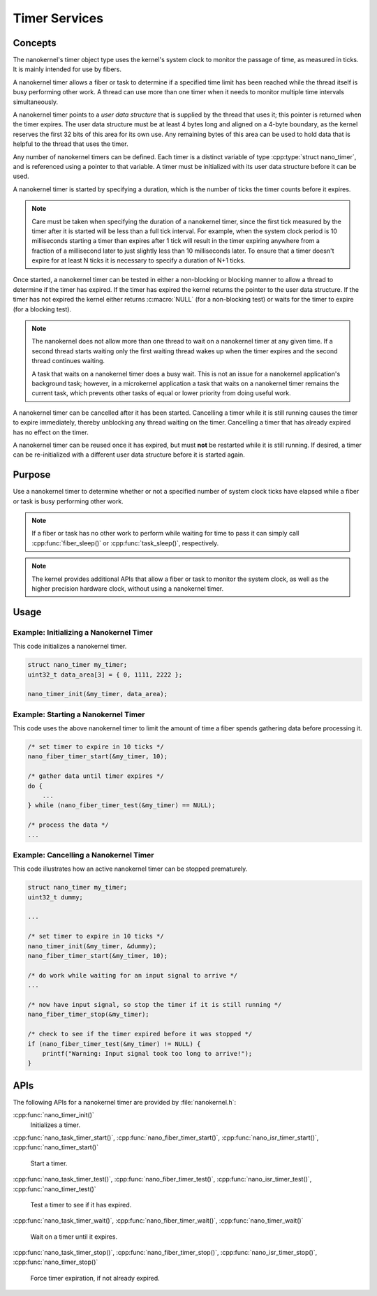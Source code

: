 .. _nanokernel_timers:

Timer Services
##############

Concepts
********

The nanokernel's timer object type uses the kernel's system clock to monitor
the passage of time, as measured in ticks. It is mainly intended for use
by fibers.

A nanokernel timer allows a fiber or task to determine if a specified time
limit has been reached while the thread itself is busy performing other work.
A thread can use more than one timer when it needs to monitor multiple time
intervals simultaneously.

A nanokernel timer points to a *user data structure* that is supplied by the
thread that uses it; this pointer is returned when the timer expires.
The user data structure must be at least 4 bytes long and aligned on a 4-byte
boundary, as the kernel reserves the first 32 bits of this area for its own use.
Any remaining bytes of this area can be used to hold data that is helpful
to the thread that uses the timer.

Any number of nanokernel timers can be defined. Each timer is a distinct
variable of type :cpp:type:`struct nano_timer`, and is referenced using a pointer
to that variable. A timer must be initialized with its user data structure
before it can be used.

A nanokernel timer is started by specifying a duration, which is the number
of ticks the timer counts before it expires.

.. note::
   Care must be taken when specifying the duration of a nanokernel timer,
   since the first tick measured by the timer after it is started will be
   less than a full tick interval. For example, when the system clock period
   is 10 milliseconds starting a timer than expires after 1 tick will result
   in the timer expiring anywhere from a fraction of a millisecond
   later to just slightly less than 10 milliseconds later. To ensure that
   a timer doesn't expire for at least N ticks it is necessary to specify
   a duration of N+1 ticks.

Once started, a nanokernel timer can be tested in either a non-blocking or
blocking manner to allow a thread to determine if the timer has expired.
If the timer has expired the kernel returns the pointer to the user data
structure. If the timer has not expired the kernel either returns
:c:macro:`NULL` (for a non-blocking test) or waits for the timer to expire
(for a blocking test).

.. note::
   The nanokernel does not allow more than one thread to wait on a nanokernel
   timer at any given time. If a second thread starts waiting only the first
   waiting thread wakes up when the timer expires and the second thread
   continues waiting.

   A task that waits on a nanokernel timer does a busy wait. This is
   not an issue for a nanokernel application's background task; however, in
   a microkernel application a task that waits on a nanokernel timer remains
   the current task, which prevents other tasks of equal or lower priority
   from doing useful work.

A nanokernel timer can be cancelled after it has been started. Cancelling
a timer while it is still running causes the timer to expire immediately,
thereby unblocking any thread waiting on the timer. Cancelling a timer
that has already expired has no effect on the timer.

A nanokernel timer can be reused once it has expired, but must **not** be
restarted while it is still running. If desired, a timer can be re-initialized
with a different user data structure before it is started again.


Purpose
*******

Use a nanokernel timer to determine whether or not a specified number
of system clock ticks have elapsed while a fiber or task is busy performing
other work.

.. note::
   If a fiber or task has no other work to perform while waiting
   for time to pass it can simply call :cpp:func:`fiber_sleep()`
   or :cpp:func:`task_sleep()`, respectively.

.. note::
   The kernel provides additional APIs that allow a fiber or task to monitor
   the system clock, as well as the higher precision hardware clock,
   without using a nanokernel timer.


Usage
*****

Example: Initializing a Nanokernel Timer
========================================

This code initializes a nanokernel timer.

.. code-block:: c

   struct nano_timer my_timer;
   uint32_t data_area[3] = { 0, 1111, 2222 };

   nano_timer_init(&my_timer, data_area);


Example: Starting a Nanokernel Timer
====================================
This code uses the above nanokernel timer to limit the amount of time a fiber
spends gathering data before processing it.

.. code-block:: c

   /* set timer to expire in 10 ticks */
   nano_fiber_timer_start(&my_timer, 10);

   /* gather data until timer expires */
   do {
       ...
   } while (nano_fiber_timer_test(&my_timer) == NULL);

   /* process the data */
   ...


Example: Cancelling a Nanokernel Timer
======================================
This code illustrates how an active nanokernel timer can be stopped prematurely.

.. code-block:: c

   struct nano_timer my_timer;
   uint32_t dummy;

   ...

   /* set timer to expire in 10 ticks */
   nano_timer_init(&my_timer, &dummy);
   nano_fiber_timer_start(&my_timer, 10);

   /* do work while waiting for an input signal to arrive */
   ...

   /* now have input signal, so stop the timer if it is still running */
   nano_fiber_timer_stop(&my_timer);

   /* check to see if the timer expired before it was stopped */
   if (nano_fiber_timer_test(&my_timer) != NULL) {
       printf("Warning: Input signal took too long to arrive!");
   }


APIs
****

The following APIs for a nanokernel timer are provided
by :file:`nanokernel.h`:

:cpp:func:`nano_timer_init()`
   Initializes a timer.

:cpp:func:`nano_task_timer_start()`, :cpp:func:`nano_fiber_timer_start()`,
:cpp:func:`nano_isr_timer_start()`, :cpp:func:`nano_timer_start()`
   Start a timer.

:cpp:func:`nano_task_timer_test()`, :cpp:func:`nano_fiber_timer_test()`,
:cpp:func:`nano_isr_timer_test()`, :cpp:func:`nano_timer_test()`
   Test a timer to see if it has expired.

:cpp:func:`nano_task_timer_wait()`, :cpp:func:`nano_fiber_timer_wait()`,
:cpp:func:`nano_timer_wait()`
   Wait on a timer until it expires.

:cpp:func:`nano_task_timer_stop()`, :cpp:func:`nano_fiber_timer_stop()`,
:cpp:func:`nano_isr_timer_stop()`, :cpp:func:`nano_timer_stop()`
   Force timer expiration, if not already expired.
